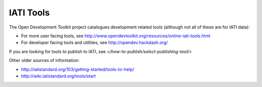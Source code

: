 IATI Tools
==========

The Open Development Toolkit project catalogues development related tools (although not all of these are for IATI data):

* For more user facing tools, see http://www.opendevtoolkit.org/resources/online-iati-tools.html
* For developer facing tools and utilities, see http://opendev.hackdash.org/

If you are looking for tools to publish to IATI, see `</how-to-publish/select-publishing-tool/>`

Other older sources of information:

* http://iatistandard.org/103/getting-started/tools-to-help/
* http://wiki.iatistandard.org/tools/start
